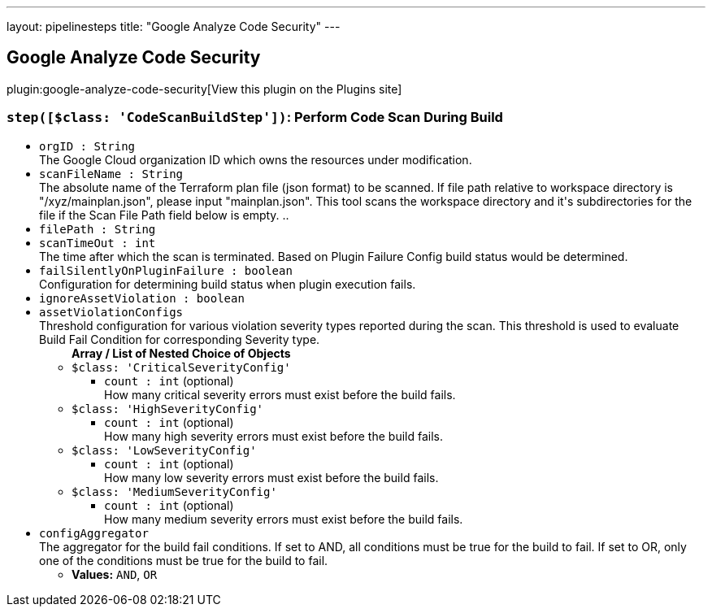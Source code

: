 ---
layout: pipelinesteps
title: "Google Analyze Code Security"
---

:notitle:
:description:
:author:
:email: jenkinsci-users@googlegroups.com
:sectanchors:
:toc: left
:compat-mode!:

== Google Analyze Code Security

plugin:google-analyze-code-security[View this plugin on the Plugins site]

=== `step([$class: 'CodeScanBuildStep'])`: Perform Code Scan During Build
++++
<ul><li><code>orgID : String</code>
<div><div>
 The Google Cloud organization ID which owns the resources under modification.
</div></div>

</li>
<li><code>scanFileName : String</code>
<div><div>
 The absolute name of the Terraform plan file (json format) to be scanned. If file path relative to workspace directory is "/xyz/mainplan.json", please input "mainplan.json". This tool scans the workspace directory and it's subdirectories for the file if the Scan File Path field below is empty. ..
</div></div>

</li>
<li><code>filePath : String</code>
</li>
<li><code>scanTimeOut : int</code>
<div><div>
 The time after which the scan is terminated. Based on Plugin Failure Config build status would be determined.
</div></div>

</li>
<li><code>failSilentlyOnPluginFailure : boolean</code>
<div><div>
 Configuration for determining build status when plugin execution fails.
</div></div>

</li>
<li><code>ignoreAssetViolation : boolean</code>
</li>
<li><code>assetViolationConfigs</code>
<div><div>
 Threshold configuration for various violation severity types reported during the scan. This threshold is used to evaluate Build Fail Condition for corresponding Severity type.
</div></div>

<ul><b>Array / List of Nested Choice of Objects</b>
<li><code>$class: 'CriticalSeverityConfig'</code><div>
<ul><li><code>count : int</code> (optional)
<div><div>
 How many critical severity errors must exist before the build fails.
</div></div>

</li>
</ul></div></li>
<li><code>$class: 'HighSeverityConfig'</code><div>
<ul><li><code>count : int</code> (optional)
<div><div>
 How many high severity errors must exist before the build fails.
</div></div>

</li>
</ul></div></li>
<li><code>$class: 'LowSeverityConfig'</code><div>
<ul><li><code>count : int</code> (optional)
<div><div>
 How many low severity errors must exist before the build fails.
</div></div>

</li>
</ul></div></li>
<li><code>$class: 'MediumSeverityConfig'</code><div>
<ul><li><code>count : int</code> (optional)
<div><div>
 How many medium severity errors must exist before the build fails.
</div></div>

</li>
</ul></div></li>
</ul></li>
<li><code>configAggregator</code>
<div><div>
 The aggregator for the build fail conditions. If set to AND, all conditions must be true for the build to fail. If set to OR, only one of the conditions must be true for the build to fail.
</div></div>

<ul><li><b>Values:</b> <code>AND</code>, <code>OR</code></li></ul></li>
</ul>


++++
